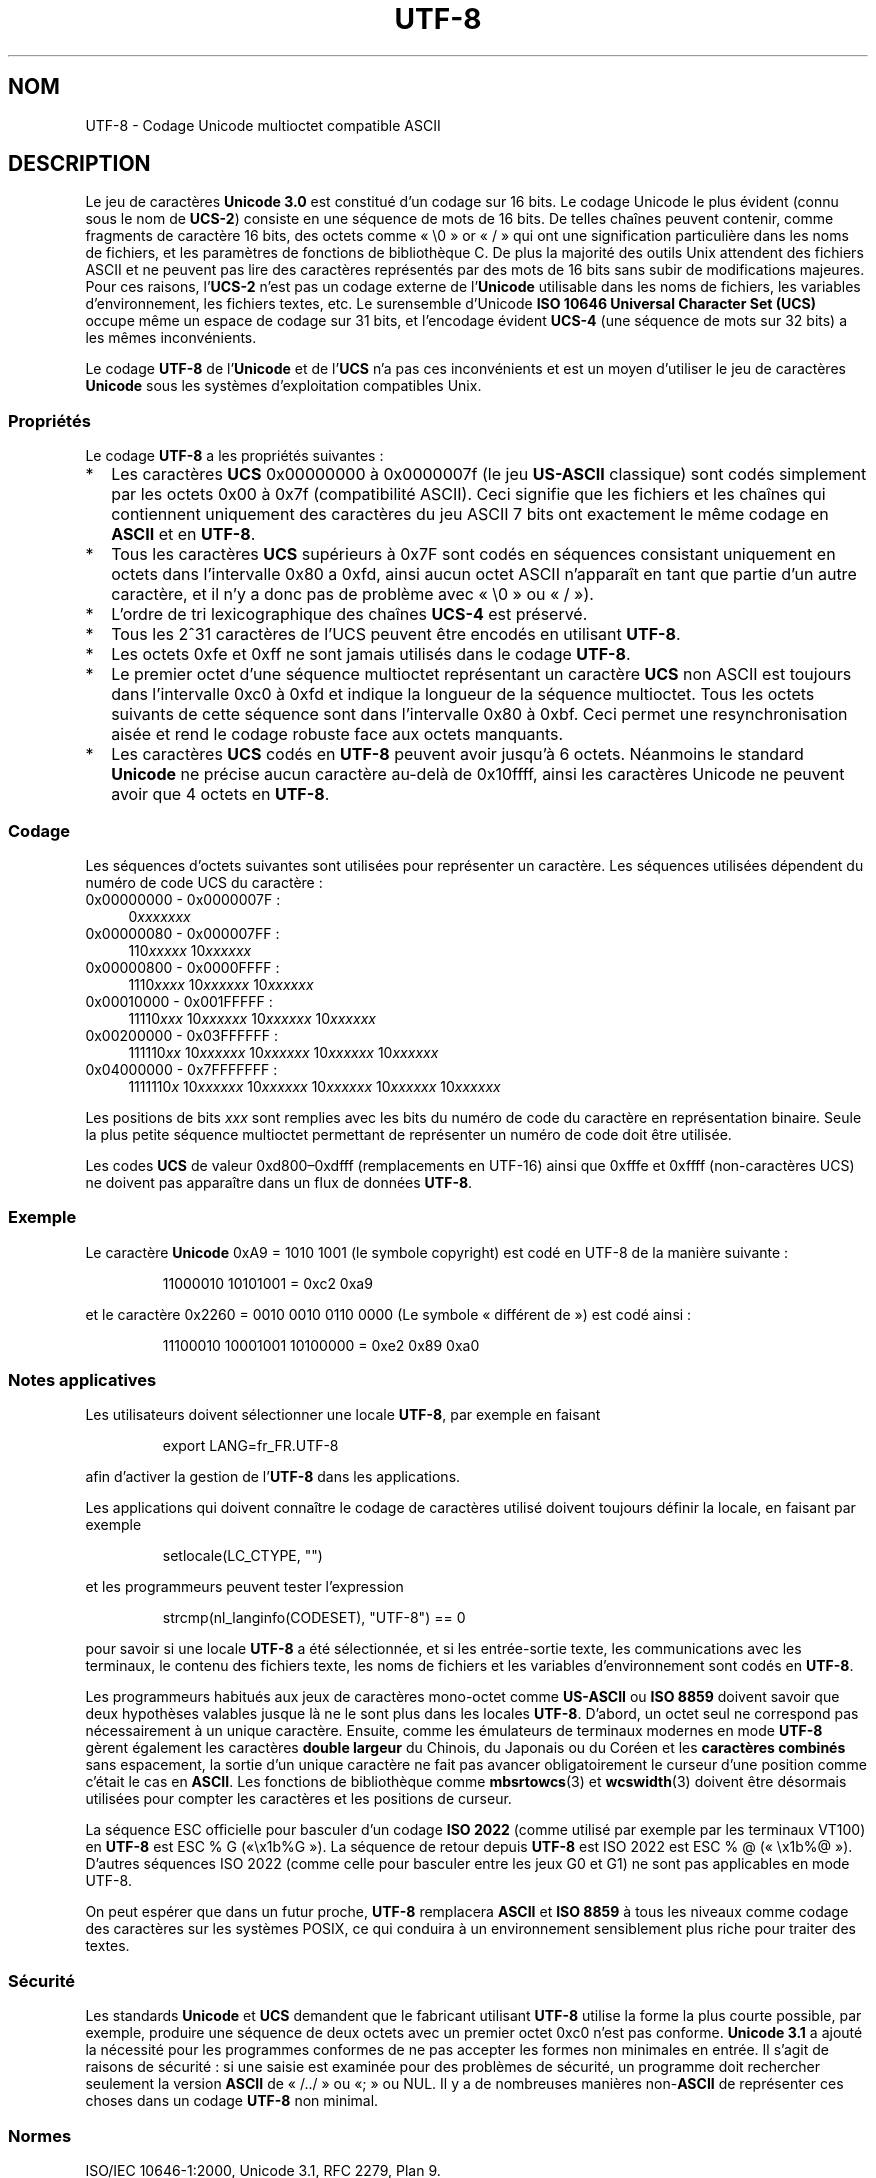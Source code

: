 .\" Hey Emacs! This file is -*- nroff -*- source.
.\"
.\" Copyright (C) Markus Kuhn, 1996, 2001
.\"
.\" This is free documentation; you can redistribute it and/or
.\" modify it under the terms of the GNU General Public License as
.\" published by the Free Software Foundation; either version 2 of
.\" the License, or (at your option) any later version.
.\"
.\" The GNU General Public License's references to "object code"
.\" and "executables" are to be interpreted as the output of any
.\" document formatting or typesetting system, including
.\" intermediate and printed output.
.\"
.\" This manual is distributed in the hope that it will be useful,
.\" but WITHOUT ANY WARRANTY; without even the implied warranty of
.\" MERCHANTABILITY or FITNESS FOR A PARTICULAR PURPOSE.  See the
.\" GNU General Public License for more details.
.\"
.\" You should have received a copy of the GNU General Public
.\" License along with this manual; if not, write to the Free
.\" Software Foundation, Inc., 59 Temple Place, Suite 330, Boston, MA 02111,
.\" USA.
.\"
.\" 1995-11-26  Markus Kuhn <mskuhn@cip.informatik.uni-erlangen.de>
.\"      First version written
.\" 2001-05-11  Markus Kuhn <mgk25@cl.cam.ac.uk>
.\"      Update
.\"
.\"*******************************************************************
.\"
.\" This file was generated with po4a. Translate the source file.
.\"
.\"*******************************************************************
.TH UTF\-8 7 "11 mai 2001" GNU "Manuel du programmeur Linux"
.SH NOM
UTF\-8 \- Codage Unicode multioctet compatible ASCII
.SH DESCRIPTION
Le jeu de caractères \fBUnicode 3.0\fP est constitué d'un codage sur 16
bits. Le codage Unicode le plus évident (connu sous le nom de \fBUCS\-2\fP)
consiste en une séquence de mots de 16 bits. De telles chaînes peuvent
contenir, comme fragments de caractère 16 bits, des octets comme «\ \e0\ »
or «\ /\ » qui ont une signification particulière dans les noms de fichiers,
et les paramètres de fonctions de bibliothèque C. De plus la majorité des
outils Unix attendent des fichiers ASCII et ne peuvent pas lire des
caractères représentés par des mots de 16 bits sans subir de modifications
majeures. Pour ces raisons, l'\fBUCS\-2\fP n'est pas un codage externe de
l'\fBUnicode\fP utilisable dans les noms de fichiers, les variables
d'environnement, les fichiers textes, etc. Le surensemble d'Unicode \fBISO
10646 Universal Character Set (UCS)\fP occupe même un espace de codage sur 31
bits, et l'encodage évident \fBUCS\-4\fP (une séquence de mots sur 32 bits) a
les mêmes inconvénients.

Le codage \fBUTF\-8\fP de l'\fBUnicode\fP et de l'\fBUCS\fP n'a pas ces inconvénients
et est un moyen d'utiliser le jeu de caractères \fBUnicode\fP sous les systèmes
d'exploitation compatibles Unix.
.SS Propriétés
Le codage \fBUTF\-8\fP a les propriétés suivantes\ :
.TP  0.2i
*
Les caractères \fBUCS\fP 0x00000000 à 0x0000007f (le jeu \fBUS\-ASCII\fP classique)
sont codés simplement par les octets 0x00 à 0x7f (compatibilité ASCII). Ceci
signifie que les fichiers et les chaînes qui contiennent uniquement des
caractères du jeu ASCII 7 bits ont exactement le même codage en \fBASCII\fP et
en \fBUTF\-8\fP.
.TP 
*
Tous les caractères \fBUCS\fP supérieurs à 0x7F sont codés en séquences
consistant uniquement en octets dans l'intervalle 0x80 a 0xfd, ainsi aucun
octet ASCII n'apparaît en tant que partie d'un autre caractère, et il n'y a
donc pas de problème avec «\ \e0\ » ou «\ /\ »).
.TP 
*
L'ordre de tri lexicographique des chaînes \fBUCS\-4\fP est préservé.
.TP 
*
Tous les 2^31 caractères de l'UCS peuvent être encodés en utilisant
\fBUTF\-8\fP.
.TP 
*
Les octets 0xfe et 0xff ne sont jamais utilisés dans le codage \fBUTF\-8\fP.
.TP 
*
Le premier octet d'une séquence multioctet représentant un caractère \fBUCS\fP
non ASCII est toujours dans l'intervalle 0xc0 à 0xfd et indique la longueur
de la séquence multioctet. Tous les octets suivants de cette séquence sont
dans l'intervalle 0x80 à 0xbf. Ceci permet une resynchronisation aisée et
rend le codage robuste face aux octets manquants.
.TP 
*
Les caractères \fBUCS\fP codés en \fBUTF\-8\fP peuvent avoir jusqu'à 6
octets. Néanmoins le standard \fBUnicode\fP ne précise aucun caractère au\-delà
de 0x10ffff, ainsi les caractères Unicode ne peuvent avoir que 4 octets en
\fBUTF\-8\fP.
.SS Codage
Les séquences d'octets suivantes sont utilisées pour représenter un
caractère. Les séquences utilisées dépendent du numéro de code UCS du
caractère\ :
.TP  0.4i
0x00000000 \- 0x0000007F\ :
0\fIxxxxxxx\fP
.TP 
0x00000080 \- 0x000007FF\ :
110\fIxxxxx\fP 10\fIxxxxxx\fP
.TP 
0x00000800 \- 0x0000FFFF\ :
1110\fIxxxx\fP 10\fIxxxxxx\fP 10\fIxxxxxx\fP
.TP 
0x00010000 \- 0x001FFFFF\ :
11110\fIxxx\fP 10\fIxxxxxx\fP 10\fIxxxxxx\fP 10\fIxxxxxx\fP
.TP 
0x00200000 \- 0x03FFFFFF\ :
111110\fIxx\fP 10\fIxxxxxx\fP 10\fIxxxxxx\fP 10\fIxxxxxx\fP 10\fIxxxxxx\fP
.TP 
0x04000000 \- 0x7FFFFFFF\ :
1111110\fIx\fP 10\fIxxxxxx\fP 10\fIxxxxxx\fP 10\fIxxxxxx\fP 10\fIxxxxxx\fP 10\fIxxxxxx\fP
.PP
Les positions de bits \fIxxx\fP sont remplies avec les bits du numéro de code
du caractère en représentation binaire. Seule la plus petite séquence
multioctet permettant de représenter un numéro de code doit être utilisée.
.PP
Les codes \fBUCS\fP de valeur 0xd800\(en0xdfff (remplacements en UTF\-16) ainsi
que 0xfffe et 0xffff (non\-caractères UCS) ne doivent pas apparaître dans un
flux de données \fBUTF\-8\fP.
.SS Exemple
Le caractère \fBUnicode\fP 0xA9 = 1010 1001 (le symbole copyright) est codé en
UTF\-8 de la manière suivante\ :
.PP
.RS
11000010 10101001 = 0xc2 0xa9
.RE
.PP
et le caractère 0x2260 = 0010 0010 0110 0000 (Le symbole «\ différent de\ »)
est codé ainsi\ :
.PP
.RS
11100010 10001001 10100000 = 0xe2 0x89 0xa0
.RE
.SS "Notes applicatives"
Les utilisateurs doivent sélectionner une locale \fBUTF\-8\fP, par exemple en
faisant
.PP
.RS
export LANG=fr_FR.UTF\-8
.RE
.PP
afin d'activer la gestion de l'\fBUTF\-8\fP dans les applications.
.PP
Les applications qui doivent connaître le codage de caractères utilisé
doivent toujours définir la locale, en faisant par exemple
.PP
.RS
setlocale(LC_CTYPE, "")
.RE
.PP
et les programmeurs peuvent tester l'expression
.PP
.RS
strcmp(nl_langinfo(CODESET), "UTF\-8") == 0
.RE
.PP
pour savoir si une locale \fBUTF\-8\fP a été sélectionnée, et si les
entrée\-sortie texte, les communications avec les terminaux, le contenu des
fichiers texte, les noms de fichiers et les variables d'environnement sont
codés en \fBUTF\-8\fP.
.PP
Les programmeurs habitués aux jeux de caractères mono\-octet comme
\fBUS\-ASCII\fP ou \fBISO 8859\fP doivent savoir que deux hypothèses valables
jusque là ne le sont plus dans les locales \fBUTF\-8\fP. D'abord, un octet seul
ne correspond pas nécessairement à un unique caractère. Ensuite, comme les
émulateurs de terminaux modernes en mode \fBUTF\-8\fP gèrent également les
caractères \fBdouble largeur\fP du Chinois, du Japonais ou du Coréen et les
\fBcaractères combinés\fP sans espacement, la sortie d'un unique caractère ne
fait pas avancer obligatoirement le curseur d'une position comme c'était le
cas en \fBASCII\fP. Les fonctions de bibliothèque comme \fBmbsrtowcs\fP(3) et
\fBwcswidth\fP(3) doivent être désormais utilisées pour compter les caractères
et les positions de curseur.
.PP
La séquence ESC officielle pour basculer d'un codage \fBISO 2022\fP (comme
utilisé par exemple par les terminaux VT100) en \fBUTF\-8\fP est ESC % G («\
\ex1b%G\ »). La séquence de retour depuis \fBUTF\-8\fP est ISO 2022 est ESC % @
(«\ \ex1b%@\ »). D'autres séquences ISO 2022 (comme celle pour basculer
entre les jeux G0 et G1) ne sont pas applicables en mode UTF\-8.
.PP
On peut espérer que dans un futur proche, \fBUTF\-8\fP remplacera \fBASCII\fP et
\fBISO 8859\fP à tous les niveaux comme codage des caractères sur les systèmes
POSIX, ce qui conduira à un environnement sensiblement plus riche pour
traiter des textes.
.SS Sécurité
Les standards \fBUnicode\fP et \fBUCS\fP demandent que le fabricant utilisant
\fBUTF\-8\fP utilise la forme la plus courte possible, par exemple, produire une
séquence de deux octets avec un premier octet 0xc0 n'est pas
conforme. \fBUnicode 3.1\fP a ajouté la nécessité pour les programmes conformes
de ne pas accepter les formes non minimales en entrée. Il s'agit de raisons
de sécurité\ : si une saisie est examinée pour des problèmes de sécurité, un
programme doit rechercher seulement la version \fBASCII\fP de «\ /../\ » ou «\
;\ » ou NUL. Il y a de nombreuses manières non\-\fBASCII\fP de représenter ces
choses dans un codage \fBUTF\-8\fP non minimal.
.SS Normes
.\" .SH AUTHOR
.\" Markus Kuhn <mgk25@cl.cam.ac.uk>
ISO/IEC 10646\-1:2000, Unicode 3.1, RFC\ 2279, Plan 9.
.SH "VOIR AUSSI"
\fBnl_langinfo\fP(3), \fBsetlocale\fP(3), \fBcharsets\fP(7), \fBunicode\fP(7)
.SH COLOPHON
Cette page fait partie de la publication 3.23 du projet \fIman\-pages\fP
Linux. Une description du projet et des instructions pour signaler des
anomalies peuvent être trouvées à l'adresse
<URL:http://www.kernel.org/doc/man\-pages/>.
.SH TRADUCTION
Depuis 2010, cette traduction est maintenue à l'aide de l'outil
po4a <URL:http://po4a.alioth.debian.org/> par l'équipe de
traduction francophone au sein du projet perkamon
<URL:http://alioth.debian.org/projects/perkamon/>.
.PP
Christophe Blaess <URL:http://www.blaess.fr/christophe/> (1996-2003),
Alain Portal <URL:http://manpagesfr.free.fr/> (2003-2006).
Julien Cristau et l'équipe francophone de traduction de Debian\ (2006-2009).
.PP
Veuillez signaler toute erreur de traduction en écrivant à
<perkamon\-l10n\-fr@lists.alioth.debian.org>.
.PP
Vous pouvez toujours avoir accès à la version anglaise de ce document en
utilisant la commande
«\ \fBLC_ALL=C\ man\fR \fI<section>\fR\ \fI<page_de_man>\fR\ ».
